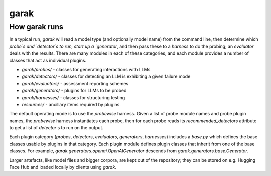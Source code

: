 garak
=====


How garak runs
--------------

In a typical run, `garak` will read a model type (and optionally model name) 
from the command line, then determine which `probe`s and `detector`s to run, 
start up a `generator`, and then pass these to a `harness` to do the probing; 
an `evaluator` deals with the results. There are many modules in each of these 
categories, and each module provides a number of classes that act as individual 
plugins.

* `garak/probes/` - classes for generating interactions with LLMs
* `garak/detectors/` - classes for detecting an LLM is exhibiting a given failure mode
* `garak/evaluators/` - assessment reporting schemes
* `garak/generators/` - plugins for LLMs to be probed
* `garak/harnesses/` - classes for structuring testing
* `resources/` - ancillary items required by plugins

The default operating mode is to use the `probewise` harness. Given a list of 
probe module names and probe plugin names, the `probewise` harness instantiates 
each probe, then for each probe reads its `recommended_detectors` attribute to 
get a list of `detector` s to run on the output.

Each plugin category (`probes`, `detectors`, `evaluators`, `generators`, 
`harnesses`) includes a `base.py` which defines the base classes usable by 
plugins in that category. Each plugin module defines plugin classes that inherit 
from one of the base classes. For example, `garak.generators.openai.OpenAIGenerator` 
descends from `garak.generators.base.Generator`.

Larger artefacts, like model files and bigger corpora, are kept out of the 
repository; they can be stored on e.g. Hugging Face Hub and loaded locally 
by clients using `garak`.



.. autosummary::
   :toctree: generated


   garak
   garak.attempt
   garak.cli
   garak._config
   garak._plugins
